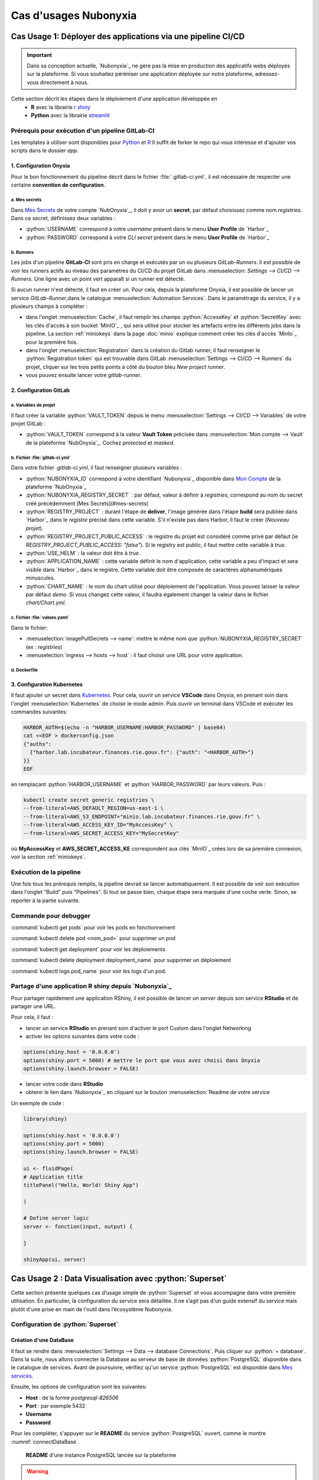 Cas d'usages Nubonyxia 
=====================

.. _firstcase:

**Cas Usage 1**: Déployer des applications via une pipeline CI/CD
----------------------------------------------------------------


.. important::

    Dans sa conception actuelle, `Nubonyxia`_ ne gère pas la mise en production des applicatifs webs déployés sur la plateforme. Si vous souhaitez péréniser une application déployée sur notre plateforme, adressez-vous directement à nous. 


Cette section décrit les étapes dans le déploiement d'une application développée en 
  * **R** avec la librairie `r shiny <https://shiny.posit.co>`_
  * **Python** avec la librairie `streamlit <https://streamlit.io>`_



Prérequis pour exécution d'un pipeline GitLab-CI
################################################


Les templates à utiliser sont disponibles pour `Python <https://forge.dgfip.finances.rie.gouv.fr/bercyhub/nubonyxia/nubonyxia-python-app-example>`_ et `R <https://forge.dgfip.finances.rie.gouv.fr/bercyhub/nubonyxia/nubonyxia-r-app-example>`_ 
Il suffit de forker le repo qui vous intéresse et d'ajouter vos scripts dans le dossier *app*.

 
1. Configuration Onyxia
***********************
Pour le bon fonctionnement du pipeline décrit dans le fichier :file:`.gitlab-ci.yml`, il est nécessaire de respecter une certaine **convention de configuration**.

a. Mes secrets 
+++++++++++++++

Dans `Mes Secrets <https://nubonyxia.incubateur.finances.rie.gouv.fr/my-secrets/>`_ de votre compte `NubOnyxia`_, il doit y avoir un **secret**, par défaut choisissez comme nom `registries`. Dans ce secret, définissez deux variables :

* :python:`USERNAME` correspond à votre `username` présent dans le menu **User Profile** de `Harbor`_
* :python:`PASSWORD` correspond à votre `CLI secret` présent dans le menu **User Profile** de `Harbor`_

b. Runners
+++++++++++


Les jobs d'un pipeline **GitLab-CI** sont pris en charge et exécutés par un ou plusieurs `GitLab-Runners`. Il est possible de voir les runners actifs au niveau des paramètres du CI/CD du projet GitLab dans :menuselection: `Settings --> CI/CD --> Runners`. Une ligne avec un point vert apparaît si un runner est détecté.

Si aucun runner n'est détecté, il faut en créer un. Pour cela, depuis la plateforme Onyxia, il est possible de lancer un service `GitLab-Runner`,dans le catalogue :menuselection:`Automation Services`. Dans le paramétrage du service, il y a plusieurs champs à compléter : 

- dans l'onglet :menuselection:`Cache`, il faut remplir les champs :python:`AccessKey` et :python:`SecretKey` avec les clés d'accès à son bucket `MinIO`_ , qui sera utilisé pour stocker les artefacts entre les différents jobs dans la pipeline. La section :ref:`miniokeys` dans la page :doc:`minio` explique comment créer les clés d'accès `MinIo`_ pour la première fois. 

- dans l'onglet :menuselection:`Registration` dans la création du Gitlab runner, il faut renseigner le :python:`Registration token` qui est trouvable dans GitLab :menuselection:`Settings --> CI/CD --> Runners` du projet, cliquer sur les trois petits points à côté du bouton bleu `New project runner`.

- vous pouvez ensuite lancer votre `gitlab-runner`.



2. Configuration GitLab
**************

a. Variables de projet
++++++++++++++++++++++
Il faut créer la variable :python:`VAULT_TOKEN` depuis le menu :menuselection:`Settings --> CI/CD --> Variables` de votre projet GitLab : 

- :python:`VAULT_TOKEN` correspond à la valeur **Vault Token** précisée dans :menuselection:`Mon compte --> Vault` de la plateforme `NubOnyxia`_. Cochez `protected` et `masked`.

b. Fichier :file:`gitlab-ci.yml`
+++++++++++++++++++++++++++++++++
Dans votre fichier `.gitlab-ci.yml`, il faut renseigner plusieurs variables :

- :python:`NUBONYXIA_ID` correspond à votre identifiant `Nubonyxia`_ disponible dans `Mon Compte <https://nubonyxia.incubateur.finances.rie.gouv.fr/account>`_ de la plateforme `NubOnyxia`_

- :python:`NUBONYXIA_REGISTRY_SECRET` : par défaut, valeur à définir à `registries`, correspond au nom du secret créé précédemment [Mes Secrets](#mes-secrets)

- :python:`REGISTRY_PROJECT` : durant l'étape de **deliver**, l'image générée dans l'étape **build** sera publiée dans `Harbor`_ dans le *registre* précisé dans cette variable. S'il n'existe pas dans Harbor, ll faut le créer (`Nouveau projet`).

- :python:`REGISTRY_PROJECT_PUBLIC_ACCESS` : le registre du projet est considéré comme privé par défaut (ie `REGISTRY_PROJECT_PUBLIC_ACCESS: "false"`). Si le registry est public, il faut mettre cette variable à `true`.

- :python:`USE_HELM` : la valeur doit être à `true`.

- :python:`APPLICATION_NAME` : cette variable définit le nom d'application, cette variable a peu d'impact et sera visible dans `Harbor`_ dans le registre. Cette variable doit être composée de caractères alphanumériques minuscules.

- :python:`CHART_NAME` : le nom du chart utilisé pour déploiement de l'application. Vous pouvez laisser la valeur par défaut `demo`. Si vous changez cette valeur, il faudra également changer la valeur dans le fichier `chart/Chart.yml`.


c. Fichier :file:`values.yaml`
++++++++++++++++++++++++++++++
Dans le fichier: 

- :menuselection:`imagePullSecrets --> name`: mettre le même nom que :python:`NUBONYXIA_REGISTRY_SECRET` (ex : `registries`)

- :menuselection:`ingress --> hosts --> host` : il faut choisir une URL pour votre application.

d. Dockerfile
+++++++++++++


.. tab-set::

    .. tab-item:: R

        Dans le fichier, ajouter les dépendances **R** à installer dans la fonction `install.packages`. 

                
        .. code:: R

          install.packages()
          

    .. tab-item:: Python

        Voici un exemple type de dockerfile pour une application python, à adapter selon le cas d'usage. 
        
        .. code:: python

          FROM python:3.10.10-slim-buster

          COPY app /app/
          COPY pip /tmp/pip/
          WORKDIR /app

          RUN pip install --no-index -r /tmp/pip/requirements.txt --find-links=/tmp/pip/

          ENTRYPOINT ["python"]

          CMD ["app.py"]






3. Configuration Kubernetes
***************************


Il faut ajouter un secret dans `Kubernetes <https://kubernetes.io/fr/>`_. Pour cela, ouvrir un service **VSCode** dans Onyxia, en prenant soin dans l'onglet :menuselection:`Kubernetes` de choisir le mode admin. Puis ouvrir un terminal dans VSCode et exécuter les commandes suivantes: 


.. code:: python

    HARBOR_AUTH=$(echo -n "HARBOR_USERNAME:HARBOR_PASSWORD" | base64)
    cat <<EOF > dockerconfig.json
    {"auths":
      {"harbor.lab.incubateur.finances.rie.gouv.fr": {"auth": "<HARBOR_AUTH>"}
    }}
    EOF

en remplaçant :python:`HARBOR_USERNAME` et :python:`HARBOR_PASSWORD` par leurs valeurs. Puis : 

.. code:: python

  kubectl create secret generic registries \
  --from-literal=AWS_DEFAULT_REGION=us-east-1 \
  --from-literal=AWS_S3_ENDPOINT="minio.lab.incubateur.finances.rie.gouv.fr" \
  --from-literal=AWS_ACCESS_KEY_ID="MyAccessKey" \
  --from-literal=AWS_SECRET_ACCESS_KEY="MySecretKey"

où **MyAccessKey** et **AWS_SECRET_ACCESS_KE** correspondent aux clés `MinIO`_ crées lors de sa première connexion, voir la section :ref:`miniokeys`.

Exécution de la pipeline
########################

Une fois tous les prérequis remplis, la pipeline devrait se lancer automatiquement. Il est possible de voir son exécution dans l'onglet "Build" puis "Pipelines". Si tout se passe bien, chaque étape sera marquée d'une coche verte. Sinon, se reporter à la partie suivante.

Commande pour debugger 
########################
.. _commandKubectl:

:command:`kubectl get pods` pour voir les pods en fonctionnement

:command:`kubectl delete pod <nom_pod>` pour supprimer un pod

:command:`kubectl get deployment` pour voir les déploiements

:command:`kubectl delete deployment deployment_name` pour supprimer un déploiement

:command:`kubectl logs pod_name` pour voir les logs d'un pod.


Partage d'une application R shiny depuis `Nubonyxia`_
######################################################
Pour partager rapidement une application RShiny, il est possible de lancer un *server* depuis son service **RStudio** et de partager une URL.

Pour cela, il faut :

* lancer un service **RStudio** en prenant soin d'activer le port Custom dans l'onglet Networking
* activer les options suivantes dans votre code :

.. code:: R

  options(shiny.host = '0.0.0.0')
  options(shiny.port = 5000) # mettre le port que vous avez choisi dans Onyxia
  options(shiny.launch.browser = FALSE)

* lancer votre code dans **RStudio**
* obtenir le lien dans `Nubonyxia`_ en cliquant sur le bouton :menuselection:`Readme de votre service

Un exemple de code :

.. code:: R

  library(shiny)

  options(shiny.host = '0.0.0.0') 
  options(shiny.port = 5000)  
  options(shiny.launch.browser = FALSE)

  ui <- fluidPage(
  # Application title
  titlePanel("Hello, World! Shiny App")

  )

  # Define server logic
  server <- function(input, output) {
  
  }

  shinyApp(ui, server)

**Cas Usage 2** : Data Visualisation avec :python:`Superset` 
-------------------------------------------------------------

Cette section présente quelques cas d’usage simple de :python:`Superset` et vous accompagne dans votre première utilisation. En particulier, la configuration du service sera détaillée. Il ne s’agit pas d'un guide extensif du service mais plutôt d'une prise en main de l'outil dans l’écosystème Nubonyxia. 

Configuration de :python:`Superset`  
########################

Création d'une DataBase 
***********************

Il faut se rendre dans :menuselection:`Settings --> Data --> database Connections`. Puis cliquer sur :python:`+ database`. Dans la suite, nous allons connecter la Database au serveur de base de données :python:`PostgreSQL` disponible dans le catalogue de services. 
Avant de poursuivre, vérifiez qu'un service :python:`PostgreSQL` est disponible dans `Mes services <https://nubonyxia.incubateur.finances.rie.gouv.fr/my-services/>`_. 

Ensuite, les options de configuration sont les suivantes: 

* **Host** : de la forme `postgresql-826506` 

* **Port** : par exemple 5432

* **Username**

* **Password** 

Pour les compléter, s'appuyer sur le **README** du service :python:`PostgreSQL` ouvert, comme le montre :numref:`connectDataBase`.


.. _connectDataBase:


.. figure:: images/supersetConnection.png
  :width: 800
  :alt: Alternative text

  **README** d'une instance PostgreSQL lancée sur la plateforme

.. warning:: 

  Pour autoriser le téléversement de fichiers CSV, se rendre dans :menuselection:`Dans Advanced-->Security` Puis cochez `Allow file uploads to database`

Préparation d'un dataset 
***********************

.. role:: sql(code)
   :language: sql


Dans l’onglet :python:`Datasets` sont listés les datasets récupérés depuis une base de donnée ou importés. Il est possible de modifier les propriétés des colonnes d'un dataset dans :python:`Edit/Columns`.

* Définir une colonne métrique comme colonne à partir de requêtes SQL agrégeant des valeurs issues de plusieurs colonnes:  :sql:`SUM()`, :sql:`AVG()`, etc. 
* Modifier une colonne dans **Calculates Columns** avec des commandes SQL telles que :sql:`CAST(recovery_rate) as float`

.. warning::

  Les fonctions d’agrégation ne sont pas autorisées dans `Calculated Columns`




Production d'un Dashboard 
########################

:python:`Superset` autorise deux modes exploratoires : 

* **Chart**, un *no-code viz-builder* qui permet la production de grahiques de façon interactive et agnostique vis à vis du code.  
* **SQL Lab** qui offre une interface SQL pour nettoyer, faire des jointures et préparer la donnée 

Pour le premier, il suffit de cliquer sur le nom du dataset pour lancer la création d’un chart.
Pour le second, se rendre dans :menuselection:`SQL --> SQL lab`. 
Une fois son chart réalisé, l’enregistrer dans un dashboard 



Collaborer sur :python:`Superset`: partage d'un Dashboard 
#########################################################
Gestion des utilisateurs 



**Cas Usage 3** : IA Générative  
-------------------------------




